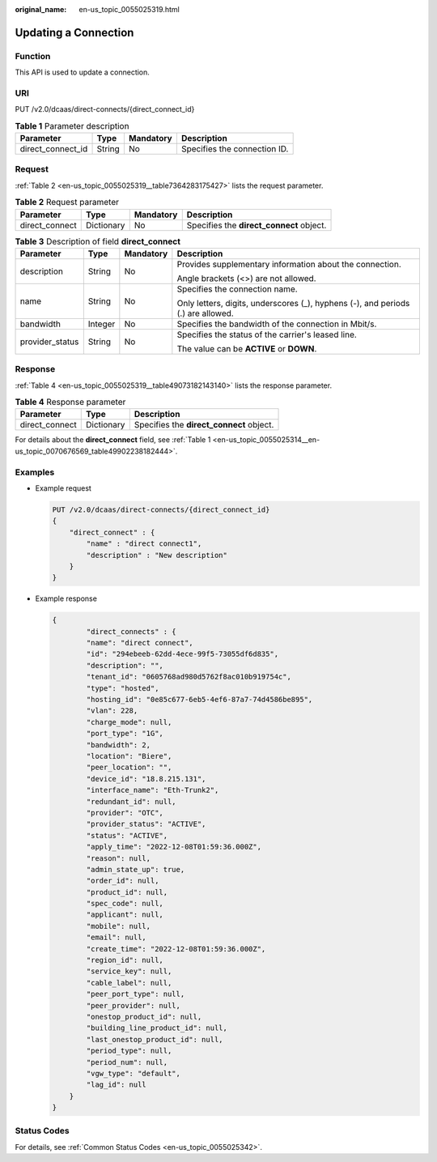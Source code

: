 :original_name: en-us_topic_0055025319.html

.. _en-us_topic_0055025319:

Updating a Connection
=====================

.. _en-us_topic_0055025319__section10267951:

Function
--------

This API is used to update a connection.

URI
---

PUT /v2.0/dcaas/direct-connects/{direct_connect_id}

.. table:: **Table 1** Parameter description

   ================= ====== ========= ============================
   Parameter         Type   Mandatory Description
   ================= ====== ========= ============================
   direct_connect_id String No        Specifies the connection ID.
   ================= ====== ========= ============================

Request
-------

:ref:`Table 2 <en-us_topic_0055025319__table7364283175427>` lists the request parameter.

.. _en-us_topic_0055025319__table7364283175427:

.. table:: **Table 2** Request parameter

   +----------------+------------+-----------+------------------------------------------+
   | Parameter      | Type       | Mandatory | Description                              |
   +================+============+===========+==========================================+
   | direct_connect | Dictionary | No        | Specifies the **direct_connect** object. |
   +----------------+------------+-----------+------------------------------------------+

.. table:: **Table 3** Description of field **direct_connect**

   +-----------------+-----------------+-----------------+----------------------------------------------------------------------------------+
   | Parameter       | Type            | Mandatory       | Description                                                                      |
   +=================+=================+=================+==================================================================================+
   | description     | String          | No              | Provides supplementary information about the connection.                         |
   |                 |                 |                 |                                                                                  |
   |                 |                 |                 | Angle brackets (<>) are not allowed.                                             |
   +-----------------+-----------------+-----------------+----------------------------------------------------------------------------------+
   | name            | String          | No              | Specifies the connection name.                                                   |
   |                 |                 |                 |                                                                                  |
   |                 |                 |                 | Only letters, digits, underscores (_), hyphens (-), and periods (.) are allowed. |
   +-----------------+-----------------+-----------------+----------------------------------------------------------------------------------+
   | bandwidth       | Integer         | No              | Specifies the bandwidth of the connection in Mbit/s.                             |
   +-----------------+-----------------+-----------------+----------------------------------------------------------------------------------+
   | provider_status | String          | No              | Specifies the status of the carrier's leased line.                               |
   |                 |                 |                 |                                                                                  |
   |                 |                 |                 | The value can be **ACTIVE** or **DOWN**.                                         |
   +-----------------+-----------------+-----------------+----------------------------------------------------------------------------------+

.. _en-us_topic_0055025319__section57838187:

Response
--------

:ref:`Table 4 <en-us_topic_0055025319__table49073182143140>` lists the response parameter.

.. _en-us_topic_0055025319__table49073182143140:

.. table:: **Table 4** Response parameter

   ============== ========== ========================================
   Parameter      Type       Description
   ============== ========== ========================================
   direct_connect Dictionary Specifies the **direct_connect** object.
   ============== ========== ========================================

For details about the **direct_connect** field, see :ref:`Table 1 <en-us_topic_0055025314__en-us_topic_0070676569_table49902238182444>`.

Examples
--------

-  Example request

   .. code-block:: text

      PUT /v2.0/dcaas/direct-connects/{direct_connect_id}
      {
          "direct_connect" : {
              "name" : "direct connect1",
              "description" : "New description"
          }
      }

-  .. _en-us_topic_0055025319__li19940216124110:

   Example response

   .. code-block::

      {
              "direct_connects" : {
              "name": "direct connect",
              "id": "294ebeeb-62dd-4ece-99f5-73055df6d835",
              "description": "",
              "tenant_id": "0605768ad980d5762f8ac010b919754c",
              "type": "hosted",
              "hosting_id": "0e85c677-6eb5-4ef6-87a7-74d4586be895",
              "vlan": 228,
              "charge_mode": null,
              "port_type": "1G",
              "bandwidth": 2,
              "location": "Biere",
              "peer_location": "",
              "device_id": "18.8.215.131",
              "interface_name": "Eth-Trunk2",
              "redundant_id": null,
              "provider": "OTC",
              "provider_status": "ACTIVE",
              "status": "ACTIVE",
              "apply_time": "2022-12-08T01:59:36.000Z",
              "reason": null,
              "admin_state_up": true,
              "order_id": null,
              "product_id": null,
              "spec_code": null,
              "applicant": null,
              "mobile": null,
              "email": null,
              "create_time": "2022-12-08T01:59:36.000Z",
              "region_id": null,
              "service_key": null,
              "cable_label": null,
              "peer_port_type": null,
              "peer_provider": null,
              "onestop_product_id": null,
              "building_line_product_id": null,
              "last_onestop_product_id": null,
              "period_type": null,
              "period_num": null,
              "vgw_type": "default",
              "lag_id": null
          }
      }

Status Codes
------------

For details, see :ref:`Common Status Codes <en-us_topic_0055025342>`.
